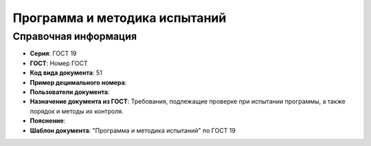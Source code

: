 Программа и методика испытаний
==============================

Справочная информация
---------------------

- **Серия**: ГОСТ 19
- **ГОСТ**: Номер ГОСТ
- **Код вида документа**: 51
- **Пример децимального номера**:
- **Пользователи документа**:
- **Назначение документа из ГОСТ**: Требования, подлежащие проверке при испытании программы, а также порядок и методы их контроля.
- **Пояснение**:
- **Шаблон документа**: "Программа и методика испытаний" по ГОСТ 19
